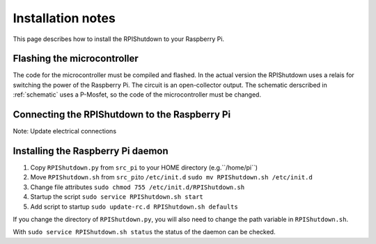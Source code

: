 ﻿Installation notes
==================

This page describes how to install the RPIShutdown to your Raspberry Pi.

Flashing the microcontroller
----------------------------

The code for the microcontroller must be compiled and flashed. In the
actual version the RPIShutdown uses a relais for switching the power of
the Raspberry Pi. The circuit is an open-collector output. The schematic derscribed in
:ref:`schematic` uses a P-Mosfet, so the code of the microcontroller must be
changed.

Connecting the RPIShutdown to the Raspberry Pi
----------------------------------------------

Note: Update electrical connections

Installing the Raspberry Pi daemon
----------------------------------

1. Copy ``RPIShutdown.py`` from ``src_pi`` to your HOME directory (e.g.``/home/pi``)
2. Move ``RPIShutdown.sh`` from ``src_pi``\ to ``/etc/init.d``
   ``sudo mv RPIShutdown.sh /etc/init.d``
3. Change file attributes
   ``sudo chmod 755 /etc/init.d/RPIShutdown.sh``
4. Startup the script
   ``sudo service RPIShutdown.sh start``
5. Add script to startup
   ``sudo update-rc.d RPIShutdown.sh defaults``

If you change the directory of ``RPIShutdown.py``, you will also need to
change the path variable in ``RPIShutdown.sh``.

With ``sudo service RPIShutdown.sh status`` the status of the daemon can
be checked.

.. _schematic: schematic-description